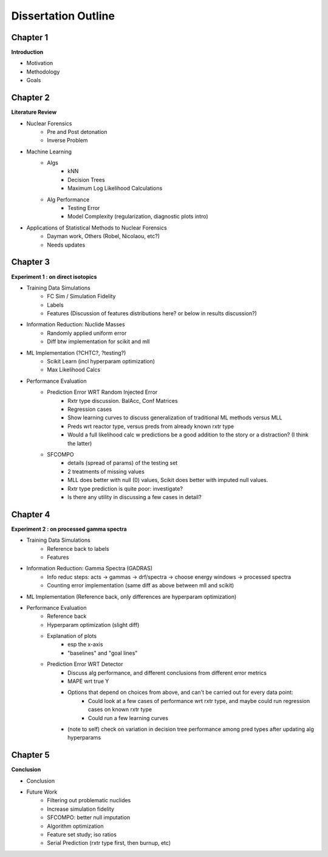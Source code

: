 ====================
Dissertation Outline
====================

---------
Chapter 1
---------
**Introduction**

- Motivation
- Methodology
- Goals

---------
Chapter 2
---------
**Literature Review**

- Nuclear Forensics
   - Pre and Post detonation
   - Inverse Problem
- Machine Learning
   - Algs
      - kNN
      - Decision Trees
      - Maximum Log Likelihood Calculations
   - Alg Performance
      - Testing Error
      - Model Complexity (regularization, diagnostic plots intro)
- Applications of Statistical Methods to Nuclear Forensics
   - Dayman work, Others (Robel, Nicolaou, etc?)
   - Needs updates

---------
Chapter 3
---------
**Experiment 1 : on direct isotopics**

- Training Data Simulations
   - FC Sim / Simulation Fidelity
   - Labels
   - Features (Discussion of features distributions here? or below in results discussion?)
- Information Reduction: Nuclide Masses
   - Randomly applied uniform error
   - Diff btw implementation for scikit and mll
- ML Implementation (?CHTC?, ?testing?)
   - Scikit Learn (incl hyperparam optimization)
   - Max Likelihood Calcs
- Performance Evaluation 
   - Prediction Error WRT Random Injected Error
      - Rxtr type discussion. BalAcc, Conf Matrices
      - Regression cases
      - Show learning curves to discuss generalization of traditional ML methods versus MLL
      - Preds wrt reactor type, versus preds from already known rxtr type
      - Would a full likelihood calc w predictions be a good addition to the story or a distraction? (I think the latter)
   - SFCOMPO 
      - details (spread of params) of the testing set
      - 2 treatments of missing values
      - MLL does better with null (0) values, Scikit does better with imputed null values.
      - Rxtr type prediction is quite poor: investigate? 
      - Is there any utility in discussing a few cases in detail?

---------
Chapter 4
---------
**Experiment 2 : on processed gamma spectra**

- Training Data Simulations
   - Reference back to labels
   - Features
- Information Reduction: Gamma Spectra (GADRAS) 
   - Info reduc steps: acts -> gammas -> drf/spectra -> choose energy windows -> processed spectra
   - Counting error implementation (same diff as above between mll and scikit)
- ML Implementation (Reference back, only differences are hyperparam optimization) 
- Performance Evaluation 
   - Reference back
   - Hyperparam optimization (slight diff)
   - Explanation of plots 
      - esp the x-axis
      - "baselines" and "goal lines"
   - Prediction Error WRT Detector
      - Discuss alg performance, and different conclusions from different error metrics 
      - MAPE wrt true Y
      - Options that depend on choices from above, and can't be carried out for every data point: 
         - Could look at a few cases of performance wrt rxtr type, and maybe could run regression cases on known rxtr type 
         - Could run a few learning curves
      - (note to self) check on variation in decision tree performance among pred types after updating alg hyperparams

---------
Chapter 5
---------
**Conclusion**

- Conclusion
- Future Work
   - Filtering out problematic nuclides
   - Increase simulation fidelity
   - SFCOMPO: better null imputation  
   - Algorithm optimization 
   - Feature set study; iso ratios
   - Serial Prediction (rxtr type first, then burnup, etc)



